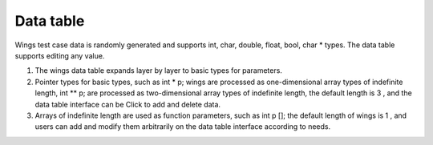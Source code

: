 Data table
=============================================
Wings test case data is randomly generated and supports int, char, double, float, bool, char * types. The data table supports editing any value.

1. The wings data table expands layer by layer to basic types for parameters.
2. Pointer types for basic types, such as int * p; wings are processed as one-dimensional array types of indefinite length, int ** p; are processed as two-dimensional array types of indefinite length, the default length is 3 , and the data table interface can be Click to add and delete data.
3. Arrays of indefinite length are used as function parameters, such as int p []; the default length of wings is 1 , and users can add and modify them arbitrarily on the data table interface according to needs.

.. image:: /image/figure28.png
